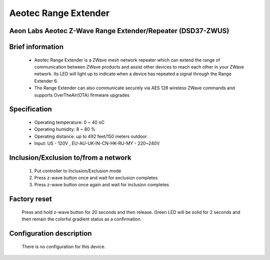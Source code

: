 Aeotec Range Extender
-------------------------------------
Aeon Labs Aeotec Z-Wave Range Extender/Repeater (DSD37-ZWUS)
~~~~~~~~~~~~~~~~~~~~~~~~~~~~~~~~~~~~~~~~~~~~~

	.. image:: ../../images/repeater/aeotec_range_extender.jpg
	.. :align: left
	
Brief information
~~~~~~~~~~~~~~~~~~~~~~~
	- Aeotec Range Extender is a Z­Wave mesh network repeater which can extend the range of communication between ZWave products and assist other devices to reach each other in your Z­Wave network. Its LED will light up to indicate when a device has repeated a signal through the Range Extender 6.
	- The Range Extender can also communicate securely via AES 128 wireless Z­Wave commands and supports Over­The­Air(OTA) firmware upgrades

Specification
~~~~~~~~~~~~~~~~~~~~~~~
	- Operating temperature: 0 ~ 40 oC
	- Operating humidity: 8 ~ 80 %
	- Operating distance: up to 492 feet/150 meters outdoor
	- Input: US - 120V , EU-AU-UK-IN-CN-HK-RU-MY - 220~240V
	
Inclusion/Exclusion to/from a network
~~~~~~~~~~~~~~~~~~~~~~~
	#. Put controller to Inclusion/Exclusion mode
	#. Press z-wave button once and wait for exclusion completes
	#. Press z-wave button once again and wait for inclusion completes
		
	.. image:: ../../images/repeater/aeotec_range_extender_d.jpg
	.. :align: left


Factory reset
~~~~~~~~~~~~~~~~~~~~~~~
	Press and hold z-wave button for 20 seconds and then release. Green LED will be solid for 2 seconds and then remain the colorful gradient status as a confirmation.


Configuration description
~~~~~~~~~~~~~~~~~~~~~~~~~~
	There is no configuration for this device.
